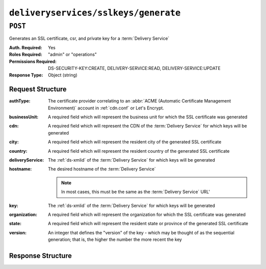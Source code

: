 ..
..
.. Licensed under the Apache License, Version 2.0 (the "License");
.. you may not use this file except in compliance with the License.
.. You may obtain a copy of the License at
..
..     http://www.apache.org/licenses/LICENSE-2.0
..
.. Unless required by applicable law or agreed to in writing, software
.. distributed under the License is distributed on an "AS IS" BASIS,
.. WITHOUT WARRANTIES OR CONDITIONS OF ANY KIND, either express or implied.
.. See the License for the specific language governing permissions and
.. limitations under the License.
..

.. _to-api-v4-deliveryservices-sslkeys-generate:

*************************************
``deliveryservices/sslkeys/generate``
*************************************

``POST``
========
Generates an SSL certificate, csr, and private key for a :term:`Delivery Service`

:Auth. Required: Yes
:Roles Required: "admin" or "operations"
:Permissions Required: DS-SECURITY-KEY:CREATE, DELIVERY-SERVICE:READ, DELIVERY-SERVICE:UPDATE
:Response Type:  Object (string)

Request Structure
-----------------
:authType:        The certificate provider correlating to an :abbr:`ACME (Automatic Certificate Management Environment)` account in :ref:`cdn.conf` or Let's Encrypt.
:businessUnit:    A required field which will represent the business unit for which the SSL certificate was generated
:cdn:             A required field which will represent the CDN of the :term:`Delivery Service` for which keys will be generated
:city:            A required field which will represent the resident city of the generated SSL certificate
:country:         A required field which will represent the resident country of the generated SSL certificate
:deliveryService: The :ref:`ds-xmlid` of the :term:`Delivery Service` for which keys will be generated
:hostname:        The desired hostname of the :term:`Delivery Service`

	.. note:: In most cases, this must be the same as the :term:`Delivery Service` URL'

:key:             The :ref:`ds-xmlid` of the :term:`Delivery Service` for which keys will be generated
:organization:    A required field which will represent the organization for which the SSL certificate was generated
:state:           A required field which will represent the resident state or province of the generated SSL certificate
:version:         An integer that defines the "version" of the key - which may be thought of as the sequential generation; that is, the higher the number the more recent the key

.. code-block:: http
	:caption: Request Example

	POST /api/4.0/deliveryservices/sslkeys/generate HTTP/1.1
	Content-Type: application/json

	{
		"cdn": "test-cdn",
		"key": "ds-01",
		"businessUnit": "CDN Engineering",
		"version": "3",
		"hostname": "tr.ds-01.mycdn.ciab.test",
		"country": "US",
		"organization": "CDN",
		"city": "Denver",
		"state": "Colorado"
	}

Response Structure
------------------
.. code-block:: http
	:caption: Response Example

	HTTP/1.1 200 OK
	Content-Type: application/json

	{ "response": "Successfully created ssl keys for ds-01" }
